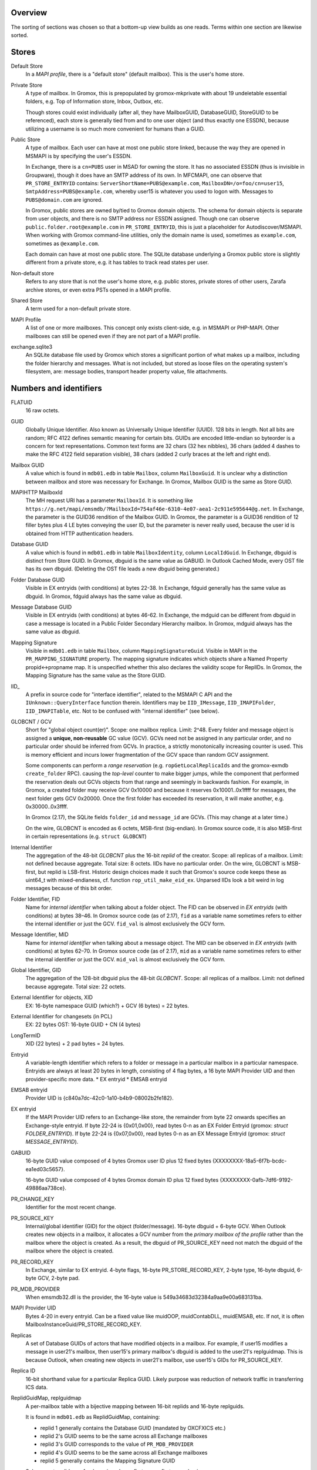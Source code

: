 ..
	SPDX-License-Identifier: CC-BY-SA-4.0 or-later
	SPDX-FileCopyrightText: 2023 grommunio GmbH

Overview
========

The sorting of sections was chosen so that a bottom-up view builds as one
reads. Terms within one section are likewise sorted.


Stores
======

Default Store
	In a *MAPI profile*, there is a "default store" (default mailbox).
	This is the user's home store.

Private Store
	A type of mailbox. In Gromox, this is prepopulated by gromox-mkprivate
	with about 19 undeletable essential folders, e.g. Top of Information
	store, Inbox, Outbox, etc.

	Though stores could exist individually (after all, they have
	MailboxGUID, DatabaseGUID, StoreGUID to be referenced), each store is
	generally tied from and to one user object (and thus exactly one
	ESSDN), because utilizing a username is so much more convenient for
	humans than a GUID.

Public Store
	A type of mailbox. Each user can have at most one public store linked, because the
	way they are opened in MSMAPI is by specifying the user's ESSDN.

	In Exchange, there is a ``cn=PUBS`` user in MSAD for owning the store.
	It has no associated ESSDN (thus is invisible in Groupware), though it
	does have an SMTP address of its own. In MFCMAPI, one can observe that
	``PR_STORE_ENTRYID`` contains: ``ServerShortName=PUBS@example.com``,
	``MailboxDN=/o=foo/cn=user15``, ``SmtpAddress=PUBS@example.com``,
	whereby user15 is whatever you used to logon with. Messages to
	``PUBS@domain.com`` are ignored.

	In Gromox, public stores are owned by/tied to Gromox domain objects.
	The schema for domain objects is separate from user objects, and there
	is no SMTP address nor ESSDN assigned. Though one can observe
	``public.folder.root@example.com`` in ``PR_STORE_ENTRYID``, this is
	just a placeholder for Autodiscover/MSMAPI. When working with Gromox
	command-line utilities, only the domain name is used, sometimes as
	``example.com``, sometimes as ``@example.com``.

	Each domain can have at most one public store. The SQLite database
	underlying a Gromox public store is slightly different from a private
	store, e.g. it has tables to track read states per user.

Non-default store
	Refers to any store that is not the user's home store, e.g. public
	stores, private stores of other users, Zarafa archive stores, or even
	extra PSTs opened in a MAPI profile.

Shared Store
	A term used for a non-default private store.

MAPI Profile
	A list of one or more mailboxes. This concept only exists client-side,
	e.g. in MSMAPI or PHP-MAPI. Other mailboxes can still be opened even if
	they are not part of a MAPI profile.

exchange.sqlite3
	An SQLite database file used by Gromox which stores a significant
	portion of what makes up a mailbox, including the folder hierarchy and
	messages. What is not included, but stored as loose files on the
	operating system's filesystem, are: message bodies, transport header
	property value, file attachments.


Numbers and identifiers
=======================

FLATUID
	16 raw octets.

GUID
	Globally Unique Identifier. Also known as Universally Unique Identifier
	(UUID). 128 bits in length. Not all bits are random; RFC 4122 defines
	semantic meaning for certain bits. GUIDs are encoded little-endian so
	byteorder is a concern for text representations. Common text forms are
	32 chars (32 hex nibbles), 36 chars (added 4 dashes to make the RFC 4122
	field separation visible), 38 chars (added 2 curly braces at the left
	and right end).

Mailbox GUID
	A value which is found in ``mdb01.edb`` in table ``Mailbox``, column
	``MailboxGuid``. It is unclear why a distinction between mailbox and
	store was necessary for Exchange. In Gromox, Mailbox GUID is the same
	as Store GUID.

MAPIHTTP MailboxId
	The MH request URI has a parameter ``MailboxId``. It is something like
	``https://g.net/mapi/emsmdb/?MailboxId=754af46e-6310-4e07-aea1-2c911e595644@g.net``.
	In Exchange, the parameter is the GUID36 rendition of the Mailbox GUID.
	In Gromox, the parameter is a GUID36 rendition of 12 filler bytes plus
	4 LE bytes conveying the user ID, but the parameter is never really used,
	because the user id is obtained from HTTP authentication headers.

Database GUID
	A value which is found in ``mdb01.edb`` in table ``MailboxIdentity``,
	column ``LocalIdGuid``.
	In Exchange, dbguid is distinct from Store GUID.
	In Gromox, dbguid is the same value as GABUID.
	In Outlook Cached Mode, every OST file has its own dbguid. (Deleting
	the OST file leads a new dbguid being generated.)

Folder Database GUID
	Visible in EX entryids (with conditions) at bytes 22-38.
	In Exchange, fdguid generally has the same value as dbguid.
	In Gromox, fdguid always has the same value as dbguid.

Message Database GUID
	Visible in EX entryids (with conditions) at bytes 46-62.
	In Exchange, the mdguid can be different from dbguid in case a
	message	is located in a Public Folder Secondary Hierarchy mailbox.
	In Gromox, mdguid always has the same value as dbguid.

Mapping Signature
	Visible in ``mdb01.edb`` in table ``Mailbox``, column ``MappingSignatureGuid``.
	Visible in MAPI in the ``PR_MAPPING_SIGNATURE`` property.
	The mapping signature indicates which objects share a Named Property
	propid<->propname map.
	It is unspecified whether this also declares the validity scope for
	ReplIDs.
	In Gromox, the Mapping Signature has the same value as the Store GUID.

IID_
	A prefix in source code for "interface identifier", related to the
	MSMAPI C API and the ``IUnknown::QueryInterface`` function therein.
	Identifiers may be ``IID_IMessage``, ``IID_IMAPIFolder``,
	``IID_IMAPITable``, etc. Not to be confused with "internal identifier"
	(see below).

GLOBCNT / GCV
	Short for "global object count(er)". Scope: one mailbox replica. Limit:
	2^48. Every folder and message object is assigned a **unique,
	non-reusable** GC value (GCV). GCVs need not be assigned in any
	particular order, and no particular order should be inferred from GCVs.
	In practice, a strictly monotonically increasing counter is used. This
	is memory efficient and incurs lower fragmentation of the GCV space
	than random GCV assignment.

	Some components can perform a *range reservation* (e.g.
	``ropGetLocalReplicaIds`` and the gromox-exmdb ``create_folder`` RPC).
	causing the *top-level* counter to make bigger jumps, while the
	component that performed the reservation deals out GCVs objects from
	that range and seemingly in backwards fashion. For example, in Gromox,
	a created folder may receive GCV 0x10000 and because it reserves
	0x10001..0x1ffff for messages, the next folder gets GCV 0x20000. Once
	the first folder has exceeded its reservation, it will make another,
	e.g. 0x30000..0x3ffff.

	In Gromox (2.17), the SQLite fields ``folder_id`` and ``message_id``
	are GCVs. (This may change at a later time.)

	On the wire, GLOBCNT is encoded as 6 octets, MSB-first (big-endian). In
	Gromox source code, it is also MSB-first in certain representations
	(e.g. ``struct GLOBCNT``)

Internal Identifier
	The aggregation of the 48-bit *GLOBCNT* plus the 16-bit *replid* of the
	creator. Scope: all replicas of a mailbox. Limit: not defined because
	aggregate. Total size: 8 octets. IIDs have no particular order. On the
	wire, GLOBCNT is MSB-first, but replid is LSB-first. Historic design
	choices made it such that Gromox's source code keeps these as uint64_t
	with mixed-endianess, cf. function ``rop_util_make_eid_ex``. Unparsed
	IIDs look a bit weird in log messages because of this bit order.

Folder Identifier, FID
	Name for *internal identifier* when talking about a folder object. The
	FID can be observed in *EX entryids* (with conditions) at bytes 38–46.
	In Gromox source code (as of 2.17), ``fid`` as a variable name
	sometimes refers to either the internal identifier or just the GCV.
	``fid_val`` is almost exclusively the GCV form.

Message Identifier, MID
	Name for *internal identifier* when talking about a message object. The
	MID can be observed in *EX entryids* (with conditions) at bytes 62–70.
	In Gromox source code (as of 2.17), ``mid`` as a variable name
	sometimes refers to either the internal identifier or just the GCV.
	``mid_val`` is almost exclusively the GCV form.

Global Identifier, GID
	The aggregation of the 128-bit dbguid plus the 48-bit *GLOBCNT*. Scope:
	all replicas of a mailbox. Limit: not defined because aggregate. Total
	size: 22 octets.

External Identifier for objects, XID
	EX: 16-byte namespace GUID (which?) + GCV (6 bytes) = 22 bytes.

External Identifier for changesets (in PCL)
	EX: 22 bytes
	OST: 16-byte GUID + CN (4 bytes)

LongTermID
	XID (22 bytes) + 2 pad bytes = 24 bytes.

Entryid
	A variable-length identifier which refers to a folder or message in a
	particular mailbox in a particular namespace. Entryids are always at
	least 20 bytes in length, consisting of 4 flag bytes, a 16 byte MAPI
	Provider UID and then provider-specific more data.
	* EX entryid
	* EMSAB entryid

EMSAB entryid
	Provider UID is {c840a7dc-42c0-1a10-b4b9-08002b2fe182}.

EX entryid
	If the MAPI Provider UID refers to an Exchange-like store, the
	remainder from byte 22 onwards specifies an Exchange-style entryid.
	If byte 22-24 is {0x01,0x00}, read bytes 0-n as an EX Folder Entryid
	(gromox: `struct FOLDER_ENTRYID`).
	If byte 22-24 is {0x07,0x00}, read bytes 0-n as an EX Message Entryid
	(gromox: `struct MESSAGE_ENTRYID`).

GABUID
	16-byte GUID value composed of 4 bytes Gromox user ID plus
	12 fixed bytes {XXXXXXXX-18a5-6f7b-bcdc-ea1ed03c5657}.

	16-byte GUID value composed of 4 bytes Gromox domain ID plus
	12 fixed bytes {XXXXXXXX-0afb-7df6-9192-49886aa738ce}.

PR_CHANGE_KEY
	Identifier for the most recent change.

PR_SOURCE_KEY
	Internal/global identifier (GID) for the object (folder/message).
	16-byte dbguid + 6-byte GCV. When Outlook creates new objects in a
	mailbox, it allocates a GCV number from the *primary mailbox of the
	profile* rather than the mailbox where the object is created. As a
	result, the dbguid of PR_SOURCE_KEY need not match the dbguid of the
	mailbox where the object is created.

PR_RECORD_KEY
	In Exchange, similar to EX entryid.
	4-byte flags, 16-byte PR_STORE_RECORD_KEY, 2-byte type, 16-byte dbguid, 6-byte GCV, 2-byte pad.

PR_MDB_PROVIDER
	When emsmdb32.dll is the provider, the 16-byte value is
	549a34683d32384a9aa9e00a683131ba.

MAPI Provider UID
	Bytes 4-20 in every entryid.
	Can be a fixed value like muidOOP, muidContabDLL, muidEMSAB, etc.
	If not, it is often MailboxInstanceGuid/PR_STORE_RECORD_KEY.

Replicas
	A set of Database GUIDs of actors that have modified objects in a
	mailbox. For example, if user15 modifies a message in user21's mailbox,
	then user15's primary mailbox's dbguid is added to the user21's
	replguidmap. This is because Outlook, when creating new objects in
	user21's mailbox, use user15's GIDs for PR_SOURCE_KEY.

Replica ID
	16-bit shorthand value for a particular Replica GUID. Likely purpose
	was reduction of network traffic in transferring ICS data.

ReplidGuidMap, replguidmap
	A per-mailbox table with a bijective mapping between 16-bit replids and
	16-byte replguids.

	It is found in ``mdb01.edb`` as ReplidGuidMap, containing:

	* replid 1 generally contains the Database GUID (mandated by OXCFXICS
	  etc.)
	* replid 2's GUID seems to be the same across all Exchange mailboxes
	* replid 3's GUID corresponds to the value of ``PR_MDB_PROVIDER``
	* replid 4's GUID seems to be the same across all Exchange mailboxes
	* replid 5 generally contains the Mapping Signature GUID

	Subsequent replids are freely assigned on a first-come-first-serve basis.

	The ExtensionBlob column of the ReplidGuidMap table has a property that
	can hint at the trigger of the map entry creation, e.g. ``Admin``,
	``Task``, ``IdFromLongTermId``, ``ExecuteSearch``.

	In Gromox, the replguidmap is in ``exchange.sqlite3``. replid 1 and 5
	are delivered by source rather than database (was easier than doing db
	content upgrades in dbop_sqlite.cpp). replid 2 to 4 are not mapped.

ropLogon ReplID, ReplGUID fields
	Different replguidmaps lead to different values in ropLogon.ReplGUID
	[Cf. MS-OXCSTOR §3.1.4.2]. As EXC2019 and Gromox have a per-mailbox
	replguidmap (rather than one global map as in EXC2003),
	ropLogon.ReplGUID is different for every store. Generally,
	ropLogon.ReplGUID is filled with the value that is used for Named
	Property mapping (PR_MAPPING_SIGNATURE).

Store GUID
	It can be found in ``mdb01.edb`` in table ``Mailbox``, column
	``MailboxInstanceGuid``.
	It can be found in ``exchange.sqlite3`` in table ``configurations``,
	config_id 1.
	It shows up in ``ropLogon`` responses in the ``MailboxGuid`` field.
	It shows up in MAPI in the ``PR_STORE_RECORD_KEY`` property.

property
	Blurry term; can either refer to proptag or propid, and depending on
	that context, may either be unique for some object O, or not.

propid, property identifier
	A 16-bit number used to identify a given property logically. propids
	below 0x8000 are fixed; e.g. the Subject is assigned 0x37. propids above
	0x8000 are dynamically assigned during the runtime of a program, cf.
	propname.

propname, property name
	A property identifier that includes a namespace GUID and a
	GUID-specific integer or string. This mechanism allows to have much
	more than 32767 properties defined, though only at most 32767 can be
	active at any one time for a program or a mail store.

proptag, property tag
	The property tag is an ORed combination of a propid and a proptype.
	Objects like folders and messages etc. have an associative array of
	proptags to values. This implies that a propid can occur multiple
	times — in general though, at most one per object.
	
proptype, property type
	A 16-bit number used to denote the semantics of the memory block that
	makes up a property's assigned value.

Folder Associated Item, FAI
	aka Hidden Item
	Contains Metadata of various kinds, usually discoverable by very specific PR_MESSAGE_CLASS.


Limits
======

<<<<<<< HEAD
Global user count
	Gromox limit: 2^31 - 16, based on ab_tree minid limits.
	Upper theoretical limit: 2^32 - 16.

Global domain count
	Gromox limit: 2^29 - 16, based on ab_tree minid limits.
	Upper theoretical limit: 2^32 - 16.

Global department count
	Gromox limit: 2^29 - 16, based on ab_tree minid limits.
	Upper theoretical limit: 2^32 - 16.

Global AB class count
	Gromox limit: 2^29 - 16, based on ab_tree minid limits.
	Upper theoretical limit: 2^32 - 16.

Username
	Length limit: 319.
	64 characters for the localpart left of the '@' sign, 253 characters
	for the hostname right of the '@' sign [254 chars if trailing dots are
	used]. (RFC 1035)

Mailbox size
	Limit: 15 exabytes.
	The range of the ``PR_MESSAGESIZE_EXTENDED`` property is 0..2^63, the
	unit is in bytes.

Mailbox quota restriction
	Limit: 2 terabytes.
	The range of the ``PR_PROHIBIT_RECEIVE_QUOTA``,
	``PR_PROHIBIT_SEND_QUOTA``, ``PR_STORAGE_QUOTA_LIMIT`` property is
	0..2^31, the unit is kilobytes.

Changes
	Lowest known limit: 2^47, due to a mystery historic choice for the
	``CHANGE_NUMBER_BEGIN`` constant of 0x800000000000 in the Gromox 2.17
	source code.
	Regular specced limit: 2^48 changes per replid.
	Upper theoretical limit: 2^64 (by starting to use multiple replids for
	one "replica").

GLOBCNT
	Lowest known limit: 2^47 objects for replid 1 (imposed by limit for
	*Changes*).
	Regular specced limit: 2^48.
	Upper theoretical limit: 2^64.

Folders
	Lowest known limit: 2^31. Gromox 2.17 does range reservations when a
	folder is created in online mode (cf. ``SYSTEM_ALLOCATED_EID_RANGE``
	and ``ALLOCATED_EID_RANGE`` in source code), so the GLOBCNT space could
	already be used up after 2^31 folders.
	Regular specced limit: 2^48 (cf. *GLOBCNT*).
	Upper theoretical limit: 2^64 (cf. *GLOBCNT*).

Messages
	Lowest known limit: 2^31. If you restrict yourself to place only one
	message per folder, then *folders* is the limit.
	Regular specced limit: 2^48 (cf. *GLOBCNT*).
	Upper theoretical limit: 2^64 (cf. *GLOBCNT*).

Receive folders
	Lowest known limit: 2000, due to a mystery historic choice for the
	``MAXIMUM_RECEIVE_FOLDERS`` constant in the Gromox 2.17 source code.
	Regular specced limit: 2^48 (cf. *Folders*).
	Upper theoretical limit: 2^64 (cf. *Folders*).

Named properties
	Lowest knwon limit: 28672 (propids 0x8000..0xefff inclusive) per
	mailbox, due to a mystery historic choice for the
	``MAXIMUM_PROPNAME_NUMBER`` constant in the Gromox 2.17 source code.
	Technical limit: 32767 (propids 0x8000..0xfffe inclusive) per mailbox.

Replicas
	Lowest anticipated limit: 32763.
	Upper theoretical limit: 65535.
	(replid 0 is unused, replid 1 is already used at mailbox creation time,
	Exchange/Gromox reserve another 4, and we are unsure whether replids
	are treated as a signed or unsigned 16-bit quantity.)


Foreign limits
==============

* PFF files are said to have a technical limit of 4096 TB, but Outlook has imposed
  `extra arbitary limits
  <https://support.microsoft.com/en-gb/topic/how-to-configure-the-size-limit-for-both-pst-and-ost-files-in-outlook-2f13f558-d40e-9c2a-e3b6-02806fa535f4>`_.
